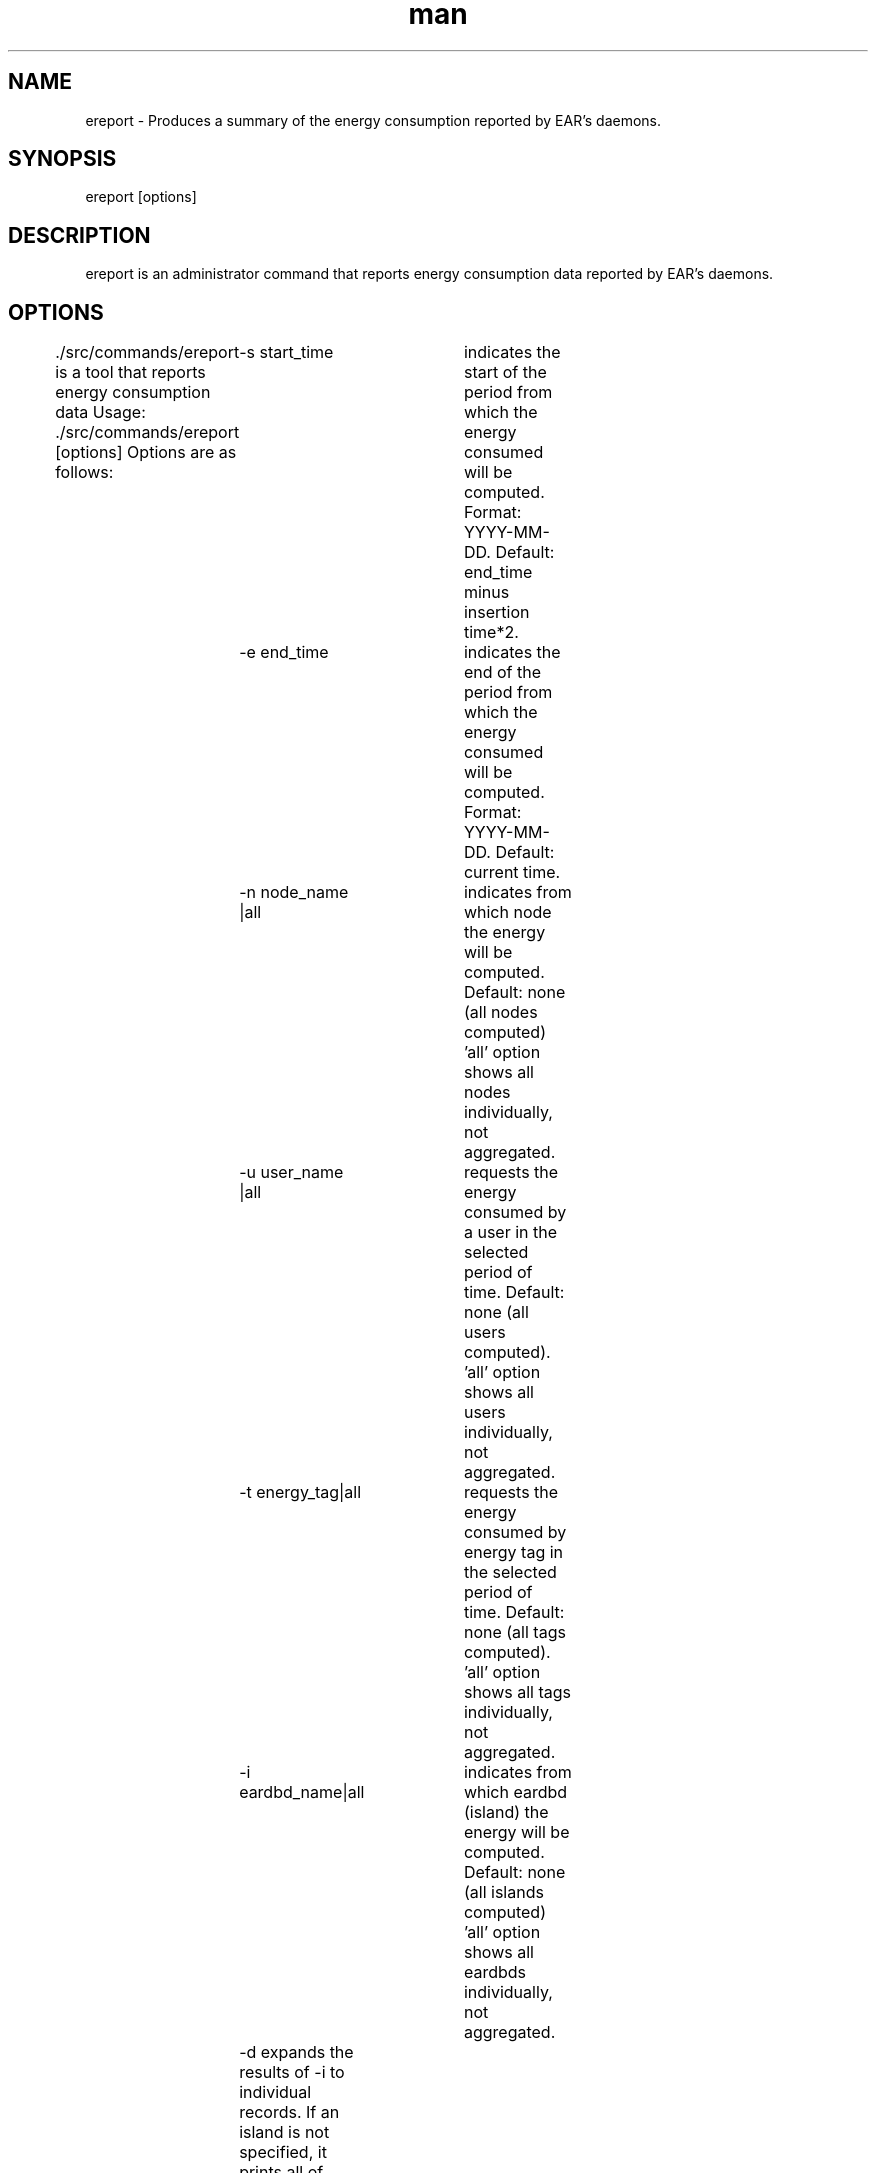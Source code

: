 .\" Manpage for ereport.
.TH man 1 "September 2025" "5.2" "ereport man page"
.SH NAME
ereport \- Produces a summary of the energy consumption reported by EAR's daemons.
.SH SYNOPSIS
ereport [options]

.SH DESCRIPTION
ereport is an administrator command that reports energy consumption data reported by EAR's daemons.

.SH OPTIONS

 ./src/commands/ereport is a tool that reports energy consumption data
Usage: ./src/commands/ereport [options]
Options are as follows:
	-s start_time     	 indicates the start of the period from which the energy consumed will be computed. Format: YYYY-MM-DD. Default: end_time minus insertion time*2.
	-e end_time       	 indicates the end of the period from which the energy consumed will be computed. Format: YYYY-MM-DD. Default: current time.
	-n node_name |all 	 indicates from which node the energy will be computed. Default: none (all nodes computed)
					 'all' option shows all nodes individually, not aggregated.
	-u user_name |all 	 requests the energy consumed by a user in the selected period of time. Default: none (all users computed).
					 'all' option shows all users individually, not aggregated.
	-t energy_tag|all 	 requests the energy consumed by energy tag in the selected period of time. Default: none (all tags computed).
					 'all' option shows all tags individually, not aggregated.
	-i eardbd_name|all	 indicates from which eardbd (island) the energy will be computed. Default: none (all islands computed)
					 'all' option shows all eardbds individually, not aggregated.
	-d                 expands the results of -i to individual records. If an island is not specified, it prints all of them.
	-g                	 shows the contents of EAR's database Global_energy table. The default option will show the records for the two previous T2 periods of EARGM.
					     This option can only be modified with -s, not -e
	-x                	 shows the daemon events from -s to -e. If no time frame is specified, it uses the default start and end times.
	-z                	 shows the detailed periodic metrics reported during that period. If no time frame is specified, it uses the default start and end times.
	-v                	 shows current EAR version.
	-h                	 shows this message.



.SH Usage examples

The following example uses the 'all' nodes option to display information for each node, as well as a start_time so it will give the accumulated energy from that point moment until the current time.

[user@host EAR]$ ereport -n all -s 2018-09-18 
    Energy (J)       Node      Avg. Power (W)
    20668697         node1        146
    20305667         node2        144
    20435720         node3        145
    20050422         node4        142
    20384664         node5        144
    20432626         node6        145
    18029624         node7        128

This example filters by EARDBD host (one per island typically) instead:

[user@host EAR]$ ereport -s 2019-05-19 -i all
    Energy (J)        Node     
    9356791387        island1 
    30475201705       island2
    37814151095       island3 
    28573716711       island4 
    29700149501       island5 
    26342209716       island6

And to see the state of the custer's energy budget (set by the sysadmin) you can use the following:

[user@host EAR]$ ereport -g 
    Energy%  Warning lvl            Timestamp       INC th      p_state    ENERGY T1    ENERGY T2      TIME T1      TIME T2        LIMIT       POLICY
    111.486          100  2019-05-22 10:31:34            0          100          893      1011400       907200          600       604800 EnergyBudget 
    111.492          100  2019-05-22 10:21:34            0          100          859      1011456       907200          600       604800 EnergyBudget 
    111.501          100  2019-05-22 10:11:34            0          100          862      1011533       907200          600       604800 EnergyBudget 
    111.514          100  2019-05-22 10:01:34            0          100          842      1011658       907200          600       604800 EnergyBudget 
    111.532          100  2019-05-22 09:51:34            0          100          828      1011817       907200          600       604800 EnergyBudget 
    111.554            0  2019-05-22 09:41:34            0            0          837      1012019       907200          600       604800 EnergyBudget 

.\".SH SEE ALSO
.\"ecreate_database, eenergy_over_time, estore_database
.SH BUGS
No known bugs.
.SH AUTHOR
EAR suport team (ear-support@bsc.es)
